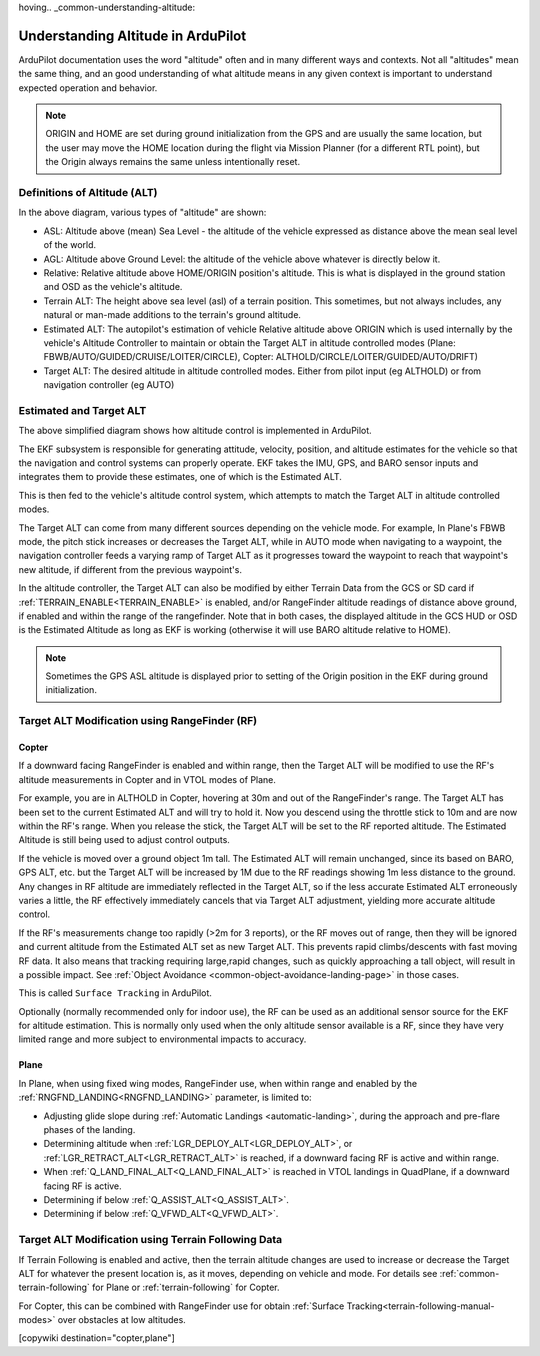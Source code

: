 hoving.. _common-understanding-altitude:

===================================
Understanding Altitude in ArduPilot
===================================

ArduPilot documentation uses the word "altitude" often and in many different ways and contexts. Not all "altitudes" mean the same thing, and an good understanding of what altitude means in any given context is important to understand expected operation and behavior.


.. image:: ../../../images/altitudes.jpg
    :target: ../_images/altitudes.jpg


.. note:: ORIGIN and HOME are set during ground initialization from the GPS and are usually the same location, but the user may move the HOME location during the flight via Mission Planner (for a different RTL point), but the Origin always remains the same unless intentionally reset.


Definitions of Altitude (ALT)
=============================

In the above diagram, various types of "altitude" are shown:

- ASL: Altitude above (mean) Sea Level - the altitude of the vehicle expressed as distance above the mean seal level of the world.
- AGL: Altitude above Ground Level: the altitude of the vehicle above whatever is directly below it.
- Relative: Relative altitude above HOME/ORIGIN position's altitude. This is what is displayed in the ground station and OSD as the vehicle's altitude.
- Terrain ALT: The height above sea level (asl) of a terrain position. This sometimes, but not always includes, any natural or man-made additions to the terrain's ground altitude.
- Estimated ALT: The autopilot's estimation of vehicle Relative altitude above ORIGIN which is used internally by the vehicle's Altitude Controller to maintain or obtain the Target ALT in altitude controlled modes (Plane: FBWB/AUTO/GUIDED/CRUISE/LOITER/CIRCLE), Copter: ALTHOLD/CIRCLE/LOITER/GUIDED/AUTO/DRIFT)
- Target ALT: The desired altitude in altitude controlled modes. Either from pilot input (eg ALTHOLD) or from navigation controller (eg AUTO)


Estimated and Target ALT
========================


.. image:: ../../../images/altitude-control.jpg
    :target: ../_images/altitude-control.jpg


The above simplified diagram shows how altitude control is implemented in ArduPilot.

The EKF subsystem is responsible for generating attitude, velocity, position, and altitude estimates for the vehicle so that the navigation and control systems can properly operate. EKF takes the IMU, GPS, and BARO sensor inputs and integrates them to provide these estimates, one of which is the Estimated ALT.

This is then fed to the vehicle's altitude control system, which attempts to match the Target ALT in altitude controlled modes.

The Target ALT can come from many different sources depending on the vehicle mode. For example, In Plane's FBWB mode, the pitch stick increases or decreases the Target ALT, while in AUTO mode when navigating to a waypoint, the navigation controller feeds a varying ramp of Target ALT as it progresses toward the waypoint to reach that waypoint's new altitude, if different from the previous waypoint's.

In the altitude controller, the Target ALT can also be modified by either Terrain Data from the GCS or SD card if :ref:`TERRAIN_ENABLE<TERRAIN_ENABLE>` is enabled, and/or RangeFinder altitude readings of distance above ground, if enabled and within the range of the rangefinder. Note that in both cases, the displayed altitude in the GCS HUD or OSD is the Estimated Altitude as long as EKF is working (otherwise it will use BARO altitude relative to HOME).

.. note:: Sometimes the GPS ASL altitude is displayed prior to setting of the Origin position in the EKF during ground initialization.

Target ALT Modification using RangeFinder (RF)
==============================================

Copter
------

If a downward facing RangeFinder is enabled and within range, then the Target ALT will be modified to use the RF's altitude measurements in Copter and in VTOL modes of Plane.

For example, you are in ALTHOLD in Copter, hovering at 30m and out of the RangeFinder's range. The Target ALT has been set to the current Estimated ALT and will try to hold it. Now you descend using the throttle stick to 10m and are now within the RF's range. When you release the stick, the Target ALT will be set to the RF reported altitude. The Estimated Altitude is still being used to adjust control outputs.

If the vehicle is moved over a ground object 1m tall. The Estimated ALT will remain unchanged, since its based on BARO, GPS ALT, etc. but the Target ALT will be increased by 1M due to the RF readings showing 1m less distance to the ground. Any changes in RF altitude are immediately reflected in the Target ALT, so if the less accurate Estimated ALT erroneously varies a little, the RF effectively immediately cancels that via Target ALT adjustment, yielding more accurate altitude control.

If the RF's measurements change too rapidly (>2m for 3 reports), or the RF moves out of range, then they will be ignored and current altitude from the Estimated ALT set as new Target ALT. This prevents rapid climbs/descents with fast moving RF data. It also means that tracking requiring large,rapid changes, such as quickly approaching a tall object, will result in a possible impact. See :ref:`Object Avoidance <common-object-avoidance-landing-page>` in those cases.

This is called ``Surface Tracking`` in ArduPilot.

Optionally (normally recommended only for indoor use), the RF can be used as an additional sensor source for the EKF for altitude estimation. This is normally only used when the only altitude sensor available is a RF, since they have very limited range and more subject to environmental impacts to accuracy.

Plane
-----

In Plane, when using fixed wing modes, RangeFinder use, when within range and enabled by the :ref:`RNGFND_LANDING<RNGFND_LANDING>` parameter, is limited to:

- Adjusting glide slope during :ref:`Automatic Landings <automatic-landing>`, during the approach and pre-flare phases of the landing.
- Determining altitude when :ref:`LGR_DEPLOY_ALT<LGR_DEPLOY_ALT>`, or :ref:`LGR_RETRACT_ALT<LGR_RETRACT_ALT>` is reached, if a downward facing RF is active and within range.
- When :ref:`Q_LAND_FINAL_ALT<Q_LAND_FINAL_ALT>` is reached in VTOL landings in QuadPlane, if a downward facing RF is active.
- Determining if below :ref:`Q_ASSIST_ALT<Q_ASSIST_ALT>`.
- Determining if below :ref:`Q_VFWD_ALT<Q_VFWD_ALT>`.

Target ALT Modification using Terrain Following Data
====================================================

If Terrain Following is enabled and active, then the terrain altitude changes are used to increase or decrease the Target ALT for whatever the present location is, as it moves, depending on vehicle and mode. For details see :ref:`common-terrain-following` for Plane or :ref:`terrain-following` for Copter.

For Copter, this can be combined with RangeFinder use for obtain :ref:`Surface Tracking<terrain-following-manual-modes>` over obstacles at low altitudes.


[copywiki destination="copter,plane"]